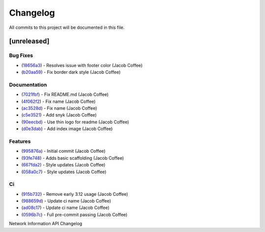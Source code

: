 =========
Changelog
=========

All commits to this project will be documented in this file.

[unreleased]
----------------------------------------------------------------------------------------------------------------------------------------------------------------------------------------------------------------------------------------------------------------------------------------

Bug Fixes
^^^^^^^^^^^^^^^^^^^^^^^^^^^^^^^^^^^^^^^^^^^^^^^^^^^^^^^^^^^^^^^^^^^^^^^^^^^^^^^^^^^^^^^^^^^^^^^^^^^^^^^^^^^^^^^^^^^^^^^^^^^^^^^^^^^^^^^^^^^^^^^^^^^^^^^^^^^^^^^^^^^^^^^^^^^^^^^^^^^^^^^^^^^^^^^^^^^^^^^^^^^^^^^^^^

* (`18656a3 <https://github.com/JacobCoffee/niapi/commit/18656a33bf9a2499bc3b3679b3abb308d12caf29>`_)  - Resolves issue with footer color (Jacob Coffee)
* (`b20aa59 <https://github.com/JacobCoffee/niapi/commit/b20aa5964ae65221950eea1a44138f68db63d72c>`_)  - Fix border dark style (Jacob Coffee)

Documentation
^^^^^^^^^^^^^^^^^^^^^^^^^^^^^^^^^^^^^^^^^^^^^^^^^^^^^^^^^^^^^^^^^^^^^^^^^^^^^^^^^^^^^^^^^^^^^^^^^^^^^^^^^^^^^^^^^^^^^^^^^^^^^^^^^^^^^^^^^^^^^^^^^^^^^^^^^^^^^^^^^^^^^^^^^^^^^^^^^^^^^^^^^^^^^^^^^^^^^^^^^^^^^^^^^^

* (`7021fbf <https://github.com/JacobCoffee/niapi/commit/7021fbf5d54e856933103a63e5b1adeaf79c6776>`_)  - Fix README.md (Jacob Coffee)
* (`4f062f2 <https://github.com/JacobCoffee/niapi/commit/4f062f25b21af27e166e98e020051df3419fa259>`_)  - Fix name (Jacob Coffee)
* (`ac3528d <https://github.com/JacobCoffee/niapi/commit/ac3528d78bcbf4846426c1c32e42e0e3ded3829a>`_)  - Fix name (Jacob Coffee)
* (`c5e3521 <https://github.com/JacobCoffee/niapi/commit/c5e3521173daaa069c6bed8ed647f62dfbbed1ae>`_)  - Add snyk (Jacob Coffee)
* (`90eecbd <https://github.com/JacobCoffee/niapi/commit/90eecbd190ec58dda17edad0ae8e5c91816cb75d>`_)  - Use thin logo for readme (Jacob Coffee)
* (`d0e3dab <https://github.com/JacobCoffee/niapi/commit/d0e3dab35de79b88f6b9227b207caff2279a9414>`_)  - Add index image (Jacob Coffee)

Features
^^^^^^^^^^^^^^^^^^^^^^^^^^^^^^^^^^^^^^^^^^^^^^^^^^^^^^^^^^^^^^^^^^^^^^^^^^^^^^^^^^^^^^^^^^^^^^^^^^^^^^^^^^^^^^^^^^^^^^^^^^^^^^^^^^^^^^^^^^^^^^^^^^^^^^^^^^^^^^^^^^^^^^^^^^^^^^^^^^^^^^^^^^^^^^^^^^^^^^^^^^^^^^^^^^

* (`995876a <https://github.com/JacobCoffee/niapi/commit/995876a3758afb801829b8bc3d98f4331fd59273>`_)  - Initial commit (Jacob Coffee)
* (`93fe748 <https://github.com/JacobCoffee/niapi/commit/93fe74805e83de71805c8181a35c8ca4a8a8c3a4>`_)  - Adds basic scaffolding (Jacob Coffee)
* (`667fda2 <https://github.com/JacobCoffee/niapi/commit/667fda29775ab01201d8044b69c1c92d73a61d4e>`_)  - Style updates (Jacob Coffee)
* (`058a0c7 <https://github.com/JacobCoffee/niapi/commit/058a0c719a4531884cca4a28978e3884e30ff957>`_)  - Style updates (Jacob Coffee)

Ci
^^^^^^^^^^^^^^^^^^^^^^^^^^^^^^^^^^^^^^^^^^^^^^^^^^^^^^^^^^^^^^^^^^^^^^^^^^^^^^^^^^^^^^^^^^^^^^^^^^^^^^^^^^^^^^^^^^^^^^^^^^^^^^^^^^^^^^^^^^^^^^^^^^^^^^^^^^^^^^^^^^^^^^^^^^^^^^^^^^^^^^^^^^^^^^^^^^^^^^^^^^^^^^^^^^

* (`915b732 <https://github.com/JacobCoffee/niapi/commit/915b732492f91fcd8a59cfee9b6ce66b0eba2030>`_)  - Remove early 3.12 usage (Jacob Coffee)
* (`988659d <https://github.com/JacobCoffee/niapi/commit/988659d7944ad90d617360261e04e38325ddd0cf>`_)  - Update ci name (Jacob Coffee)
* (`ad08c17 <https://github.com/JacobCoffee/niapi/commit/ad08c17c395670fbb7f23a1644d2b8f1e904037e>`_)  - Update ci name (Jacob Coffee)
* (`0596b7c <https://github.com/JacobCoffee/niapi/commit/0596b7cb2c97cf2c58b2e8900acafa183b3bcf87>`_)  - Full pre-commit passing (Jacob Coffee)

Network Information API Changelog
